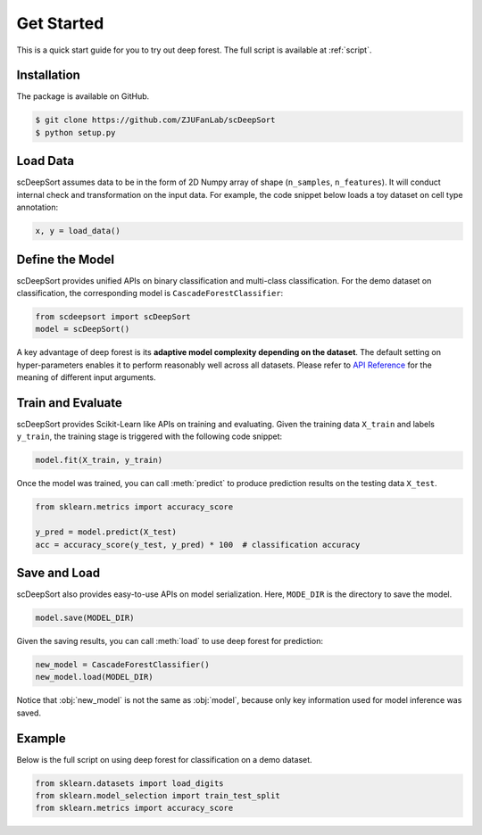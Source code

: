 Get Started
==================

This is a quick start guide for you to try out deep forest. The full script is available at :ref:`script`.

Installation
------------

The package is available on GitHub.

.. code-block:: bash

    $ git clone https://github.com/ZJUFanLab/scDeepSort
    $ python setup.py

Load Data
---------

scDeepSort assumes data to be in the form of 2D Numpy array of shape (``n_samples``, ``n_features``). It will conduct internal check and transformation on the input data. For example, the code snippet below loads a toy dataset on cell type annotation:

.. code-block:: python

    x, y = load_data()

Define the Model
----------------

scDeepSort provides unified APIs on binary classification and multi-class classification. For the demo dataset on classification, the corresponding model is ``CascadeForestClassifier``:

.. code-block:: python

    from scdeepsort import scDeepSort
    model = scDeepSort()

A key advantage of deep forest is its **adaptive model complexity depending on the dataset**. The default setting on hyper-parameters enables it to perform reasonably well across all datasets. Please refer to `API Reference <./api_reference.html>`__ for the meaning of different input arguments.

Train and Evaluate
------------------

scDeepSort provides Scikit-Learn like APIs on training and evaluating. Given the training data ``X_train`` and labels ``y_train``, the training stage is triggered with the following code snippet:

.. code-block:: python

    model.fit(X_train, y_train)

Once the model was trained, you can call :meth:`predict` to produce prediction results on the testing data ``X_test``.

.. code-block:: python

    from sklearn.metrics import accuracy_score

    y_pred = model.predict(X_test)
    acc = accuracy_score(y_test, y_pred) * 100  # classification accuracy

Save and Load
-------------

scDeepSort also provides easy-to-use APIs on model serialization. Here, ``MODE_DIR`` is the directory to save the model.

.. code-block:: python

    model.save(MODEL_DIR)

Given the saving results, you can call :meth:`load` to use deep forest for prediction:

.. code-block:: python

    new_model = CascadeForestClassifier()
    new_model.load(MODEL_DIR)

Notice that :obj:`new_model` is not the same as :obj:`model`, because only key information used for model inference was saved.

.. _script:

Example
-------

Below is the full script on using deep forest for classification on a demo dataset.

.. code-block:: python

    from sklearn.datasets import load_digits
    from sklearn.model_selection import train_test_split
    from sklearn.metrics import accuracy_score


